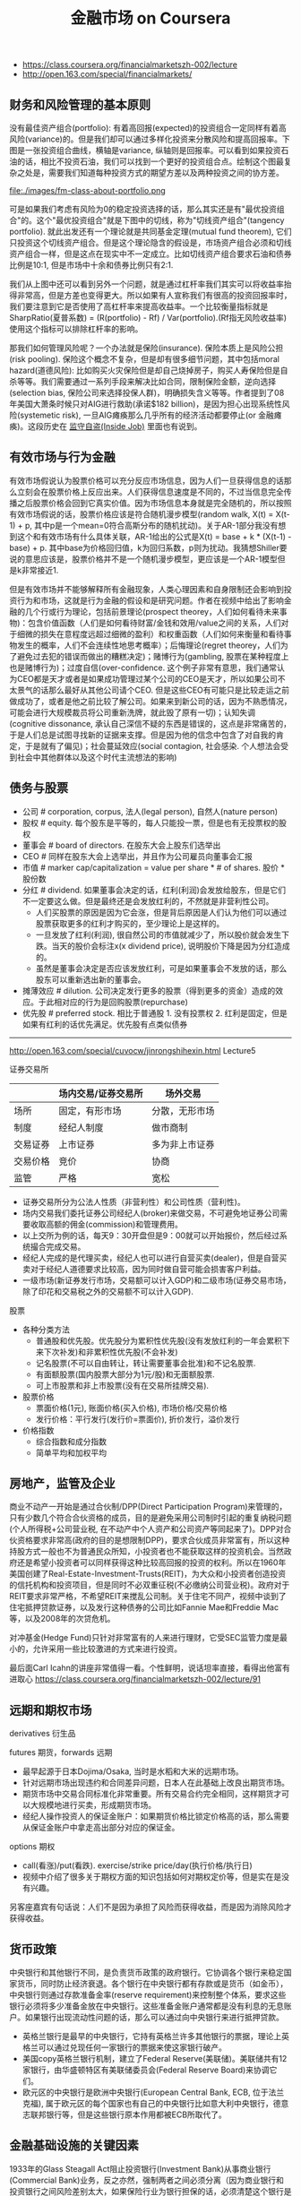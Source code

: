 #+title: 金融市场 on Coursera
- https://class.coursera.org/financialmarketszh-002/lecture
- http://open.163.com/special/financialmarkets/

** 财务和风险管理的基本原则
没有最佳资产组合(portfolio): 有着高回报(expected)的投资组合一定同样有着高风险(variance)的。但是我们却可以通过多样化投资来分散风险和提高回报率。下图是一张投资组合曲线，横轴是variance, 纵轴则是回报率。可以看到如果投资石油的话，相比不投资石油，我们可以找到一个更好的投资组合点。绘制这个图最复杂之处是，需要我们知道每种投资方式的期望方差以及两种投资之间的协方差。

file:./images/fm-class-about-portfolio.png

可是如果我们考虑有风险为0的稳定投资选择的话，那么其实还是有"最优投资组合"的。这个"最优投资组合"就是下图中的切线，称为"切线资产组合"(tangency portfolio). 就此出发还有一个理论就是共同基金定理(mutual fund theorem), 它们只投资这个切线资产组合。但是这个理论隐含的假设是，市场资产组合必须和切线资产组合一样，但是这点在现实中不一定成立。比如切线资产组合要求石油和债券比例是10:1, 但是市场中十余和债券比例只有2:1.

我们从上图中还可以看到另外一个问题，就是通过杠杆率我们其实可以将收益率抬得非常高，但是方差也变得更大。所以如果有人宣称我们有很高的投资回报率时，我们要注意到它是否使用了高杠杆率来提高收益率。一个比较衡量指标就是SharpRatio(夏普系数) = (R(portfolio) - Rf) / Var(portfolio).(Rf指无风险收益率) 使用这个指标可以排除杠杆率的影响。

那我们如何管理风险呢？一个办法就是保险(insurance). 保险本质上是风险公担(risk pooling). 保险这个概念不复杂，但是却有很多细节问题，其中包括moral hazard(道德风险): 比如购买火灾保险但是却自己烧掉房子，购买人寿保险但是自杀等等。我们需要通过一系列手段来解决比如合同，限制保险金额，逆向选择(selection bias, 保险公司来选择投保人群)，明确损失含义等等。作者提到了08年美国大萧条时候只对AIG进行救助(承诺$182 billion)，是因为担心出现系统性风险(systemetic risk), 一旦AIG瘫痪那么几乎所有的经济活动都要停止(or 金融瘫痪)。这段历史在 [[file:blogs/inside-job.org][监守自盗(Inside Job)]] 里面也有说到。

** 有效市场与行为金融
有效市场假说认为股票价格可以充分反应市场信息，因为人们一旦获得信息的话那么立刻会在股票价格上反应出来。人们获得信息速度是不同的，不过当信息完全传播之后股票价格会回到它真实价值。因为市场信息本身就是完全随机的，所以按照有效市场假说的话，股票价格应该是符合随机漫步模型(random walk, X(t) = X(t-1) + p, 其中p是一个mean=0符合高斯分布的随机扰动)。关于AR-1部分我没有想到这个和有效市场有什么具体关联，AR-1给出的公式是X(t) = base + k * (X(t-1) - base) + p. 其中base为价格回归值，k为回归系数，p则为扰动。我猜想Shiller要说的意思应该是，股票价格并不是一个随机漫步模型，更应该是一个AR-1模型但是k非常接近1.

但是有效市场并不能够解释所有金融现象，人类心理因素和自身限制还会影响到投资行为和市场，这就是行为金融的假设和是研究问题。作者在视频中给出了影响金融的几个行或行为理论，包括前景理论(prospect theorey，人们如何看待未来事物)：包含价值函数（人们是如何看待财富/金钱和效用/value之间的关系，人们对于细微的损失在意程度远超过细微的盈利）和权重函数（人们如何来衡量和看待事物发生的概率，人们不会连续性地思考概率）；后悔理论(regret theorey，人们为了避免过去犯的错误而做出的糟糕决定)；赌博行为(gambling, 股票在某种程度上也是赌博行为)；过度自信(over-confidence. 这个例子非常有意思，我们通常认为CEO都是天才或者是如果成功管理过某个公司的CEO是天才，所以如果公司不太景气的话那么最好从其他公司请个CEO. 但是这些CEO有可能只是比较走运之前做成功了，或者是他之前比较了解公司。如果来到新公司的话，因为不熟悉情况，可能会进行大规模裁员将公司重新洗牌，就此毁了原有一切)；认知失调(cognitive dissonance, 承认自己深信不疑的东西是错误的，这点是非常痛苦的，于是人们总是试图寻找新的证据来支撑。但是因为他的信念中包含了对自我的肯定，于是就有了偏见)；社会蔓延效应(social contagion, 社会感染. 个人想法会受到社会中其他群体以及这个时代主流想法的影响)

** 债务与股票
- 公司 # corporation, corpus, 法人(legal person), 自然人(nature person)
- 股权 # equity. 每个股东是平等的，每人只能投一票，但是也有无投票权的股权
- 董事会 # board of directors. 在股东大会上股东们选举出
- CEO # 同样在股东大会上选举出，并且作为公司雇员向董事会汇报
- 市值 # marker cap/capitalization = value per share * # of shares. 股价 * 股份数
- 分红 # dividend. 如果董事会决定的话，红利(利润)会发放给股东，但是它们不一定要这么做。但是最终还是会发放红利的，不然就是非营利性公司。
  - 人们买股票的原因是因为它会涨，但是背后原因是人们认为他们可以通过股票获取更多的红利才购买的，至少理论上是这样的。
  - 一旦发放了红利(利润), 很自然公司的市值就减少了，所以股价就会发生下跌。当天的股价会标注x(x dividend price), 说明股价下降是因为分红造成的。
  - 虽然是董事会决定是否应该发放红利，可是如果董事会不发放的话，那么股东可以重新选出新的董事会。
- 摊薄效应 # dilution. 公司决定发行更多的股票（得到更多的资金）造成的效应。于此相对应的行为是回购股票(repurchase)
- 优先股 # preferred stock. 相比于普通股 1. 没有投票权 2. 红利是固定，但是如果有红利的话优先满足。优先股有点类似债券

-----

http://open.163.com/special/cuvocw/jinrongshihexin.html Lecture5

证券交易所
|          | 场内交易/证券交易所                                   | 场外交易       |
|----------+-------------------------------------------------------+----------------|
| 场所     | 固定，有形市场                                        | 分散，无形市场 |
| 制度     | 经纪人制度                              | 做市商制       |
| 交易证券 | 上市证券                                              | 多为非上市证券 |
| 交易价格 | 竞价 | 协商           |
| 监管     | 严格                                                  | 宽松           |
- 证券交易所分为公法人性质（非营利性）和公司性质（营利性)。
- 场内交易我们委托证券公司经纪人(broker)来做交易，不可避免地证券公司需要收取高额的佣金(commission)和管理费用。
- 以上交所为例的话，每天9：30开盘但是9：00就可以开始报价，然后经过系统撮合完成交易。
- 经纪人完成的是代理买卖，经纪人也可以进行自营买卖(dealer)，但是自营买卖对于经纪人道德要求比较高，因为同时做自营可能会损害客户利益。
- 一级市场(新证券发行市场，交易额可以计入GDP)和二级市场(证券交易市场，除了印花和交易税之外的交易额不可以计入GDP).

股票
- 各种分类方法
  - 普通股和优先股。优先股分为累积性优先股(没有发放红利的一年会累积下来下次补发)和非累积性优先股(不会补发)
  - 记名股票(不可以自由转让，转让需要董事会批准)和不记名股票.
  - 有面额股票(国内股票大部分为1元/股)和无面额股票.
  - 可上市股票和非上市股票(没有在交易所挂牌交易).
- 股票价格
  - 票面价格(1元), 账面价格(买入价格), 市场价格/交易价格
  - 发行价格：平行发行(发行价=票面价), 折价发行，溢价发行
- 价格指数
  - 综合指数和成分指数
  - 简单平均和加权平均

** 房地产，监管及企业
商业不动产一开始是通过合伙制/DPP(Direct Participation Program)来管理的，只有少数几个符合合伙资格的成员，目的是避免采用公司制时引起的重复纳税问题(个人所得税+公司营业税, 在不动产中个人资产和公司资产等同起来了)。DPP对合伙资格要求非常高(政府的目的是想限制DPP)，要求合伙成员非常富有，所以这种持股方式一般也不为普通民众所知，小投资者也不能获取这样的投资机会。当然政府还是希望小投资者可以同样获得这种比较高回报的投资的权利。所以在1960年美国创建了Real-Estate-Investment-Trusts(REIT)，为大众和小投资者创造投资的信托机构和投资项目，但是同时不必双重征税(不必缴纳公司营业税)。政府对于REIT要求非常严格，不希望REIT来搅乱公司制。关于住宅不同产，视频中谈到了住宅抵押贷款证券，以及发行这种债券的公司比如Fannie Mae和Freddie Mac等，以及2008年的次贷危机。

对冲基金(Hedge Fund)只针对非常富有的人来进行理财，它受SEC监管力度是最小的，允许采用一些比较激进的方式来进行投资。

最后面Carl Icahn的讲座非常值得一看。个性鲜明，说话坦率直接，看得出他富有进取心 https://class.coursera.org/financialmarketszh-002/lecture/91

** 远期和期权市场
derivatives 衍生品

futures 期货，forwards 远期
- 最早起源于日本Dojima/Osaka, 当时是水稻和大米的远期市场。
- 针对远期市场出现违约和合同差异问题，日本人在此基础上改良出期货市场。
- 期货市场中交易合同标准化非常重要。所有交易合约完全相同，这样期货才可以大规模地进行买卖，形成期货市场。
- 经纪人操作投资人的保证金账户：如果期货价格比锁定价格高的话，那么需要从保证金账户中拿走高出部分对应的保证金。

options 期权
- call(看涨)/put(看跌). exercise/strike price/day(执行价格/执行日)
- 视频中介绍了很多关于期权方面的知识包括如何对期权定价等，但是实在是没有兴趣。

另客座嘉宾有句话说：人们不是因为承担了风险而获得收益，而是因为消除风险才获得收益。

** 货币政策
中央银行和其他银行不同，是负责货币政策的政府银行。它协调各个银行来稳定国家货币，同时防止经济衰退。各个银行在中央银行都有存款或是货币（如金币），中央银行则通过存款准备金率(reserve requirement)来控制整个体系，要求这些银行必须将多少准备金放在中央银行。这些准备金账户通常都是没有利息的无息账户。如果银行出现流动性问题的话，那么可以通过向中央银行来进行抵押贷款。
- 英格兰银行是最早的中央银行，它持有英格兰许多其他银行的票据，理论上英格兰可以通过兑现任何一家银行的票据来使这家银行破产。
- 美国copy英格兰银行机制，建立了Federal Reserve(美联储)。美联储共有12家银行，由华盛顿特区有美联储委员会(Federal Reserve Board)来协调它们。
- 欧元区的中央银行是欧洲中央银行(European Central Bank, ECB, 位于法兰克福), 属于欧元区的每个国家也有自己的中央银行比如意大利中央银行，德意志联邦银行等，但是这些银行原本作用都被ECB所取代了。

** 金融基础设施的关键因素
1933年的Glass Steagall Act阻止投资银行(Investment Bank)从事商业银行(Commercial Bank)业务，反之亦然，强制两者之间必须分离（因为商业银行和投资银行之间风险差别太大，如果保险行业为银行担保的话，必须清楚这个银行是是否从事投资业务）。当年摩根银行拆分称为J.P.Morgan(商业)和Morgan Stanley(投资). 1999年这项法案被Gramm-Leach Act废除，也就是说银行有可以同时从事两种业务。

投资银行不像商业银行一样接受存款，主要工作是帮助其他商业机构创立有价证券比如发行股票或债券，他们会认识可能会购买这些你证券的人，并且可以为你做担保人。承销证券(underwriting)分为包销（bought deal, 投资银行先购买这些股票，并且确保能够按照市场价格全部卖出）和代销（best effort, 不会买下你的股票，也不保证任何事情，只是尽可能卖出你的股票）

投资经理(Investment Manager)管理委托人的资金进行投资。为了保护委托人的利益，许多法案规定投资经理必须对这些资金进行谨慎投资，但是通常风险和收益是并存的，因此投资经理需要在选择投资和资产组合上考虑再三兼顾两者。还有一些不是直接管理委托人资金的而是对给投资人以建议的，比如金融顾问(Financial Adviser)或金融策划师(Financial Planner)（两者作用差别不大，唯一差别在于前者需要注册，获得资格证书，并且受SEC监管），也存在同样问题。

经纪人(broker)是为你进行代理工作(间接地，比如帮你销售你的房子，或者是帮你找到有卖房的人）从中赚取佣金(commission), 而dealer(交易商，经销商)则是为了你提供商品（直接地，比如古董商直接将他们所用有的古董买给你，通常他们会要求加价/markup）从中赚取因为加价(markup)造成的差价. 在证券交易所(security exchange)里面同时有这两种角色存在，比如NYSE是经纪人市场（或拍卖/auction市场），NASDAQ则是交易商市场。

NASDAQ(National Association of Securities Dealers Automated Quotation, 全国证券交易商自动报价系统协会). 一开始NYSE为了让公司股票可以顺利交易，对这些公司要求满足上市条件：公司必须有盈利历史，合规的管理结构和董事会结构，等许多考核条件。在当时大部分初创公司都不符合上市条件，只能通过经纪人(交易商?)进行场外交易(OTC, over the counter)，这些场外交易商逐渐形成组织(NASD，全国证券交易商协会), 之后在再次基础上建立了计算机化的交易系统，这样才有了NASDAQ.

市价指令（market order, 只指定公司，股票数量，但是不能指定购买价格，经纪人通常会给出最优价格），限价指令（limited order, 还可以指定最高或最低成交价格，结果有可能部分成交），止损指令（stop order, 定价为蚀盘价位。如果是卖出的话，相当于告诉经纪人只要高于这个价格就赶紧卖掉。如果是买入的话，只要是低于这个价格的就赶紧购入）。NASDAQ有两级报价，一级报价只是给出最高bid价格和最低ask价格，二级报价给出的是top-k的最高bid和最低ask，能够给出更详细的市场信息，因此订阅二级报价费用也更高。因为bid和ask价格在快速变动，所以有了高频交易(high frequency trade, HFT).

** 金融及其更广义的公共目标
非盈利性组织可以是一个为了慈善事业而建立起来的组织，它本身就是一个法人，没有所有人（也就是说没有股份持有者）但是可以有董事会，它的利润会被重新投入到这个组织的使命上来。
